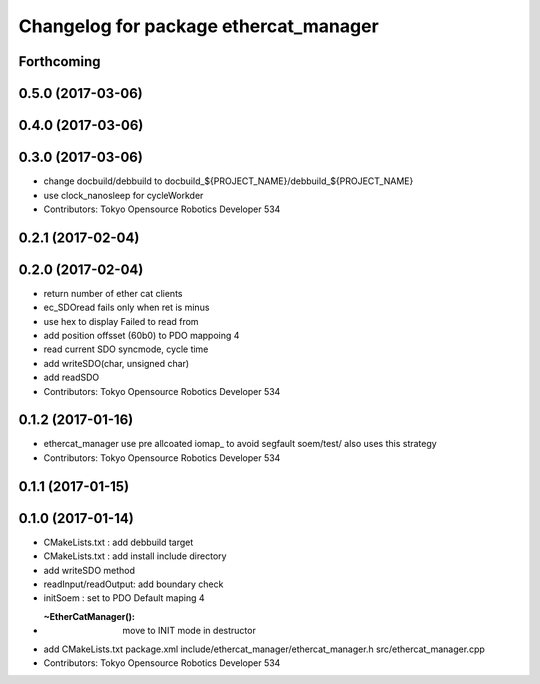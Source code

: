 ^^^^^^^^^^^^^^^^^^^^^^^^^^^^^^^^^^^^^^
Changelog for package ethercat_manager
^^^^^^^^^^^^^^^^^^^^^^^^^^^^^^^^^^^^^^

Forthcoming
-----------

0.5.0 (2017-03-06)
------------------

0.4.0 (2017-03-06)
------------------

0.3.0 (2017-03-06)
------------------
* change docbuild/debbuild to docbuild_${PROJECT_NAME}/debbuild_${PROJECT_NAME}
* use clock_nanosleep for cycleWorkder
* Contributors: Tokyo Opensource Robotics Developer 534

0.2.1 (2017-02-04)
------------------

0.2.0 (2017-02-04)
------------------
* return number of ether cat clients
* ec_SDOread fails only when ret is minus
* use hex to display Failed to read from
* add position offsset (60b0) to PDO mappoing 4
* read current SDO syncmode, cycle time
* add writeSDO(char, unsigned char)
* add readSDO
* Contributors: Tokyo Opensource Robotics Developer 534

0.1.2 (2017-01-16)
------------------
* ethercat_manager use pre allcoated iomap\_ to avoid segfault soem/test/ also uses this strategy
* Contributors: Tokyo Opensource Robotics Developer 534

0.1.1 (2017-01-15)
------------------

0.1.0 (2017-01-14)
------------------
* CMakeLists.txt : add debbuild target
* CMakeLists.txt : add install include directory
* add writeSDO method
* readInput/readOutput: add boundary check
* initSoem : set to PDO Default maping 4
* :~EtherCatManager(): move to INIT mode in destructor
* add CMakeLists.txt package.xml include/ethercat_manager/ethercat_manager.h src/ethercat_manager.cpp
* Contributors: Tokyo Opensource Robotics Developer 534

